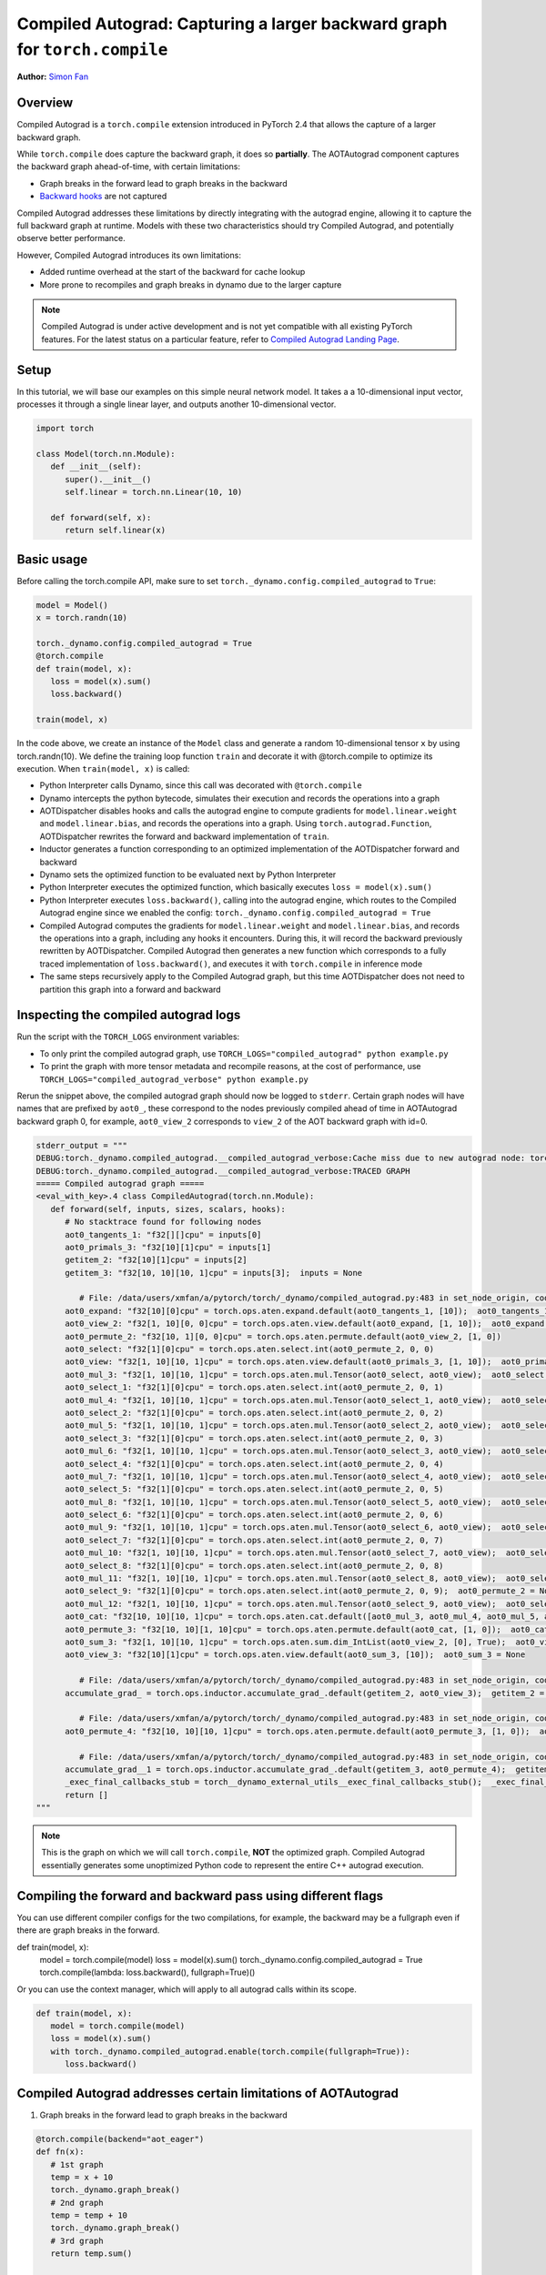 Compiled Autograd: Capturing a larger backward graph for ``torch.compile``
==========================================================================
**Author:** `Simon Fan <https://github.com/xmfan>`_

.. grid:: 2

    .. grid-item-card:: :octicon:`mortar-board;1em;` What you will learn
       :class-card: card-prerequisites

       * How compiled autograd interacts with ``torch.compile``
       * How to use the compiled autograd API
       * How to inspect logs using ``TORCH_LOGS``

    .. grid-item-card:: :octicon:`list-unordered;1em;` Prerequisites
       :class-card: card-prerequisites

       * PyTorch 2.4
       * Complete the `Introduction to torch.compile <https://pytorch.org/tutorials/intermediate/torch_compile_tutorial.html>`_

Overview
--------
Compiled Autograd is a ``torch.compile`` extension introduced in PyTorch 2.4
that allows the capture of a larger backward graph.

While ``torch.compile`` does capture the backward graph, it does so **partially**. The AOTAutograd component captures the backward graph ahead-of-time, with certain limitations:

* Graph breaks in the forward lead to graph breaks in the backward
* `Backward hooks <https://pytorch.org/docs/stable/notes/autograd.html#backward-hooks-execution>`_ are not captured

Compiled Autograd addresses these limitations by directly integrating with the autograd engine, allowing
it to capture the full backward graph at runtime. Models with these two characteristics should try
Compiled Autograd, and potentially observe better performance.

However, Compiled Autograd introduces its own limitations:

* Added runtime overhead at the start of the backward for cache lookup
* More prone to recompiles and graph breaks in dynamo due to the larger capture

.. note:: Compiled Autograd is under active development and is not yet compatible with all existing PyTorch features. For the latest status on a particular feature, refer to `Compiled Autograd Landing Page <https://docs.google.com/document/d/11VucFBEewzqgkABIjebZIzMvrXr3BtcY1aGKpX61pJY>`_.

Setup
-----
In this tutorial, we will base our examples on this simple neural network model.
It takes a a 10-dimensional input vector, processes it through a single linear layer, and outputs another 10-dimensional vector.

.. code:: python

   import torch

   class Model(torch.nn.Module):
      def __init__(self):
         super().__init__()
         self.linear = torch.nn.Linear(10, 10)

      def forward(self, x):
         return self.linear(x)

Basic usage
------------
Before calling the torch.compile API, make sure to set ``torch._dynamo.config.compiled_autograd`` to ``True``:

.. code:: python

   model = Model()
   x = torch.randn(10)

   torch._dynamo.config.compiled_autograd = True
   @torch.compile
   def train(model, x):
      loss = model(x).sum()
      loss.backward()

   train(model, x) 

In the code above, we create an instance of the ``Model`` class and generate a random 10-dimensional tensor ``x`` by using torch.randn(10).
We define the training loop function ``train`` and decorate it with @torch.compile to optimize its execution.
When ``train(model, x)`` is called:

* Python Interpreter calls Dynamo, since this call was decorated with ``@torch.compile``
* Dynamo intercepts the python bytecode, simulates their execution and records the operations into a graph
* AOTDispatcher disables hooks and calls the autograd engine to compute gradients for ``model.linear.weight`` and ``model.linear.bias``, and records the operations into a graph. Using ``torch.autograd.Function``, AOTDispatcher rewrites the forward and backward implementation of ``train``.
* Inductor generates a function corresponding to an optimized implementation of the AOTDispatcher forward and backward
* Dynamo sets the optimized function to be evaluated next by Python Interpreter
* Python Interpreter executes the optimized function, which basically executes ``loss = model(x).sum()``
* Python Interpreter executes ``loss.backward()``, calling into the autograd engine, which routes to the Compiled Autograd engine since we enabled the config: ``torch._dynamo.config.compiled_autograd = True``
* Compiled Autograd computes the gradients for ``model.linear.weight`` and ``model.linear.bias``, and records the operations into a graph, including any hooks it encounters. During this, it will record the backward previously rewritten by AOTDispatcher. Compiled Autograd then generates a new function which corresponds to a fully traced implementation of ``loss.backward()``, and executes it with ``torch.compile`` in inference mode
* The same steps recursively apply to the Compiled Autograd graph, but this time AOTDispatcher does not need to partition this graph into a forward and backward

Inspecting the compiled autograd logs
-------------------------------------
Run the script with the ``TORCH_LOGS`` environment variables:

* To only print the compiled autograd graph, use ``TORCH_LOGS="compiled_autograd" python example.py``
* To print the graph with more tensor metadata and recompile reasons, at the cost of performance, use ``TORCH_LOGS="compiled_autograd_verbose" python example.py``

Rerun the snippet above, the compiled autograd graph should now be logged to ``stderr``. Certain graph nodes will have names that are prefixed by ``aot0_``,
these correspond to the nodes previously compiled ahead of time in AOTAutograd backward graph 0, for example, ``aot0_view_2`` corresponds to ``view_2`` of the AOT backward graph with id=0.


.. code:: python

   stderr_output = """
   DEBUG:torch._dynamo.compiled_autograd.__compiled_autograd_verbose:Cache miss due to new autograd node: torch::autograd::GraphRoot (NodeCall 0) with key size 39, previous key sizes=[]
   DEBUG:torch._dynamo.compiled_autograd.__compiled_autograd_verbose:TRACED GRAPH
   ===== Compiled autograd graph =====
   <eval_with_key>.4 class CompiledAutograd(torch.nn.Module):
      def forward(self, inputs, sizes, scalars, hooks):
         # No stacktrace found for following nodes
         aot0_tangents_1: "f32[][]cpu" = inputs[0]
         aot0_primals_3: "f32[10][1]cpu" = inputs[1]
         getitem_2: "f32[10][1]cpu" = inputs[2]
         getitem_3: "f32[10, 10][10, 1]cpu" = inputs[3];  inputs = None
         
            # File: /data/users/xmfan/a/pytorch/torch/_dynamo/compiled_autograd.py:483 in set_node_origin, code: CompiledFunctionBackward0 (NodeCall 1)
         aot0_expand: "f32[10][0]cpu" = torch.ops.aten.expand.default(aot0_tangents_1, [10]);  aot0_tangents_1 = None
         aot0_view_2: "f32[1, 10][0, 0]cpu" = torch.ops.aten.view.default(aot0_expand, [1, 10]);  aot0_expand = None
         aot0_permute_2: "f32[10, 1][0, 0]cpu" = torch.ops.aten.permute.default(aot0_view_2, [1, 0])
         aot0_select: "f32[1][0]cpu" = torch.ops.aten.select.int(aot0_permute_2, 0, 0)
         aot0_view: "f32[1, 10][10, 1]cpu" = torch.ops.aten.view.default(aot0_primals_3, [1, 10]);  aot0_primals_3 = None
         aot0_mul_3: "f32[1, 10][10, 1]cpu" = torch.ops.aten.mul.Tensor(aot0_select, aot0_view);  aot0_select = None
         aot0_select_1: "f32[1][0]cpu" = torch.ops.aten.select.int(aot0_permute_2, 0, 1)
         aot0_mul_4: "f32[1, 10][10, 1]cpu" = torch.ops.aten.mul.Tensor(aot0_select_1, aot0_view);  aot0_select_1 = None
         aot0_select_2: "f32[1][0]cpu" = torch.ops.aten.select.int(aot0_permute_2, 0, 2)
         aot0_mul_5: "f32[1, 10][10, 1]cpu" = torch.ops.aten.mul.Tensor(aot0_select_2, aot0_view);  aot0_select_2 = None
         aot0_select_3: "f32[1][0]cpu" = torch.ops.aten.select.int(aot0_permute_2, 0, 3)
         aot0_mul_6: "f32[1, 10][10, 1]cpu" = torch.ops.aten.mul.Tensor(aot0_select_3, aot0_view);  aot0_select_3 = None
         aot0_select_4: "f32[1][0]cpu" = torch.ops.aten.select.int(aot0_permute_2, 0, 4)
         aot0_mul_7: "f32[1, 10][10, 1]cpu" = torch.ops.aten.mul.Tensor(aot0_select_4, aot0_view);  aot0_select_4 = None
         aot0_select_5: "f32[1][0]cpu" = torch.ops.aten.select.int(aot0_permute_2, 0, 5)
         aot0_mul_8: "f32[1, 10][10, 1]cpu" = torch.ops.aten.mul.Tensor(aot0_select_5, aot0_view);  aot0_select_5 = None
         aot0_select_6: "f32[1][0]cpu" = torch.ops.aten.select.int(aot0_permute_2, 0, 6)
         aot0_mul_9: "f32[1, 10][10, 1]cpu" = torch.ops.aten.mul.Tensor(aot0_select_6, aot0_view);  aot0_select_6 = None
         aot0_select_7: "f32[1][0]cpu" = torch.ops.aten.select.int(aot0_permute_2, 0, 7)
         aot0_mul_10: "f32[1, 10][10, 1]cpu" = torch.ops.aten.mul.Tensor(aot0_select_7, aot0_view);  aot0_select_7 = None
         aot0_select_8: "f32[1][0]cpu" = torch.ops.aten.select.int(aot0_permute_2, 0, 8)
         aot0_mul_11: "f32[1, 10][10, 1]cpu" = torch.ops.aten.mul.Tensor(aot0_select_8, aot0_view);  aot0_select_8 = None
         aot0_select_9: "f32[1][0]cpu" = torch.ops.aten.select.int(aot0_permute_2, 0, 9);  aot0_permute_2 = None
         aot0_mul_12: "f32[1, 10][10, 1]cpu" = torch.ops.aten.mul.Tensor(aot0_select_9, aot0_view);  aot0_select_9 = aot0_view = None
         aot0_cat: "f32[10, 10][10, 1]cpu" = torch.ops.aten.cat.default([aot0_mul_3, aot0_mul_4, aot0_mul_5, aot0_mul_6, aot0_mul_7, aot0_mul_8, aot0_mul_9, aot0_mul_10, aot0_mul_11, aot0_mul_12]);  aot0_mul_3 = aot0_mul_4 = aot0_mul_5 = aot0_mul_6 = aot0_mul_7 = aot0_mul_8 = aot0_mul_9 = aot0_mul_10 = aot0_mul_11 = aot0_mul_12 = None
         aot0_permute_3: "f32[10, 10][1, 10]cpu" = torch.ops.aten.permute.default(aot0_cat, [1, 0]);  aot0_cat = None
         aot0_sum_3: "f32[1, 10][10, 1]cpu" = torch.ops.aten.sum.dim_IntList(aot0_view_2, [0], True);  aot0_view_2 = None
         aot0_view_3: "f32[10][1]cpu" = torch.ops.aten.view.default(aot0_sum_3, [10]);  aot0_sum_3 = None
         
            # File: /data/users/xmfan/a/pytorch/torch/_dynamo/compiled_autograd.py:483 in set_node_origin, code: torch::autograd::AccumulateGrad (NodeCall 2)
         accumulate_grad_ = torch.ops.inductor.accumulate_grad_.default(getitem_2, aot0_view_3);  getitem_2 = aot0_view_3 = accumulate_grad_ = None
         
            # File: /data/users/xmfan/a/pytorch/torch/_dynamo/compiled_autograd.py:483 in set_node_origin, code: CompiledFunctionBackward0 (NodeCall 1)
         aot0_permute_4: "f32[10, 10][10, 1]cpu" = torch.ops.aten.permute.default(aot0_permute_3, [1, 0]);  aot0_permute_3 = None
         
            # File: /data/users/xmfan/a/pytorch/torch/_dynamo/compiled_autograd.py:483 in set_node_origin, code: torch::autograd::AccumulateGrad (NodeCall 3)
         accumulate_grad__1 = torch.ops.inductor.accumulate_grad_.default(getitem_3, aot0_permute_4);  getitem_3 = aot0_permute_4 = accumulate_grad__1 = None
         _exec_final_callbacks_stub = torch__dynamo_external_utils__exec_final_callbacks_stub();  _exec_final_callbacks_stub = None
         return []
   """

.. note:: This is the graph on which we will call ``torch.compile``, **NOT** the optimized graph. Compiled Autograd essentially generates some unoptimized Python code to represent the entire C++ autograd execution.

Compiling the forward and backward pass using different flags
-------------------------------------------------------------
You can use different compiler configs for the two compilations, for example, the backward may be a fullgraph even if there are graph breaks in the forward.

.. code:: python

def train(model, x):
    model = torch.compile(model)
    loss = model(x).sum()
    torch._dynamo.config.compiled_autograd = True
    torch.compile(lambda: loss.backward(), fullgraph=True)()

Or you can use the context manager, which will apply to all autograd calls within its scope.

.. code:: python

   def train(model, x):
      model = torch.compile(model)
      loss = model(x).sum()
      with torch._dynamo.compiled_autograd.enable(torch.compile(fullgraph=True)):
         loss.backward()


Compiled Autograd addresses certain limitations of AOTAutograd
--------------------------------------------------------------
1. Graph breaks in the forward lead to graph breaks in the backward

.. code:: python

   @torch.compile(backend="aot_eager")
   def fn(x):
      # 1st graph
      temp = x + 10
      torch._dynamo.graph_break()
      # 2nd graph
      temp = temp + 10
      torch._dynamo.graph_break()
      # 3rd graph
      return temp.sum()

   x = torch.randn(10, 10, requires_grad=True)
   torch._dynamo.utils.counters.clear()
   loss = fn(x)

   # 1. base torch.compile 
   loss.backward(retain_graph=True)
   assert(torch._dynamo.utils.counters["stats"]["unique_graphs"] == 3)
   torch._dynamo.utils.counters.clear()

   # 2. torch.compile with compiled autograd
   with torch._dynamo.compiled_autograd.enable(torch.compile(backend="aot_eager")):
      loss.backward()

   # single graph for the backward
   assert(torch._dynamo.utils.counters["stats"]["unique_graphs"] == 1)


In the ``1. base torch.compile`` case, we see that 3 backward graphs were produced due to the 2 graph breaks in the compiled function ``fn``. 
Whereas in ``2. torch.compile with compiled autograd``, we see that a full backward graph was traced despite the graph breaks.

2. Backward hooks are not captured

.. code:: python

   @torch.compile(backend="aot_eager")
   def fn(x):
      return x.sum()

   x = torch.randn(10, 10, requires_grad=True)
   x.register_hook(lambda grad: grad+10)
   loss = fn(x)

   with torch._dynamo.compiled_autograd.enable(torch.compile(backend="aot_eager")):
      loss.backward()

There should be a ``call_hook`` node in the graph, which dynamo will later inline into

.. code:: python

   stderr_output = """
   DEBUG:torch._dynamo.compiled_autograd.__compiled_autograd_verbose:Cache miss due to new autograd node: torch::autograd::GraphRoot (NodeCall 0) with key size 39, previous key sizes=[]
   DEBUG:torch._dynamo.compiled_autograd.__compiled_autograd_verbose:TRACED GRAPH
   ===== Compiled autograd graph =====
   <eval_with_key>.2 class CompiledAutograd(torch.nn.Module):
      def forward(self, inputs, sizes, scalars, hooks):
         ...
         getitem_2 = hooks[0];  hooks = None
         call_hook: "f32[10, 10][0, 0]cpu" = torch__dynamo_external_utils_call_hook(getitem_2, aot0_expand, hook_type = 'tensor_pre_hook');  getitem_2 = aot0_expand = None
         ...
   """

Common recompilation reasons for Compiled Autograd
--------------------------------------------------
1. Due to change in autograd structure 

.. code:: python

   torch._dynamo.config.compiled_autograd = True
   x = torch.randn(10, requires_grad=True)
   for op in [torch.add, torch.sub, torch.mul, torch.div]:
      loss = op(x, x).sum()
      torch.compile(lambda: loss.backward(), backend="eager")()

You should see some recompile messages: **Cache miss due to new autograd node**.

.. code:: python

   stderr_output = """
   Cache miss due to new autograd node: torch::autograd::GraphRoot (NodeCall 0) with key size 39, previous key sizes=[] 
   ...
   Cache miss due to new autograd node: SubBackward0 (NodeCall 2) with key size 56, previous key sizes=[]
   ...
   Cache miss due to new autograd node: MulBackward0 (NodeCall 2) with key size 71, previous key sizes=[]
   ...
   Cache miss due to new autograd node: DivBackward0 (NodeCall 2) with key size 70, previous key sizes=[]
   ...
   """

2. Due to dynamic shapes

.. code:: python

   torch._dynamo.config.compiled_autograd = True
   for i in [10, 100, 10]:
      x = torch.randn(i, i, requires_grad=True)
      loss = x.sum()
      torch.compile(lambda: loss.backward(), backend="eager")()

You should see some recompiles messages: **Cache miss due to changed shapes**.

.. code:: python

   stderr_output = """
   ...
   Cache miss due to changed shapes: marking size idx 0 of torch::autograd::GraphRoot (NodeCall 0) as dynamic
   Cache miss due to changed shapes: marking size idx 1 of torch::autograd::AccumulateGrad (NodeCall 2) as dynamic
   Cache miss due to changed shapes: marking size idx 2 of torch::autograd::AccumulateGrad (NodeCall 2) as dynamic
   Cache miss due to changed shapes: marking size idx 3 of torch::autograd::AccumulateGrad (NodeCall 2) as dynamic
   ...
   """

Conclusion
----------
In this tutorial, we went over the high-level ecosystem of ``torch.compile`` with compiled autograd, the basics of compiled autograd and a few common recompilation reasons.
